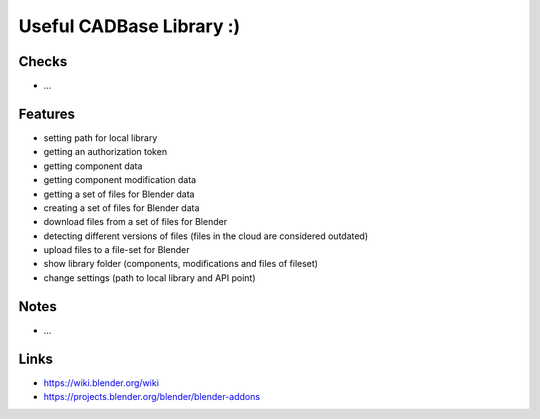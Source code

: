 Useful CADBase Library :)
========================


Checks
------

- ...

Features
---------

- setting path for local library
- getting an authorization token
- getting component data
- getting component modification data
- getting a set of files for Blender data
- creating a set of files for Blender data
- download files from a set of files for Blender
- detecting different versions of files (files in the cloud are considered outdated)
- upload files to a file-set for Blender
- show library folder (components, modifications and files of fileset)
- change settings (path to local library and API point)

Notes
-----

- ...

Links
-----

- https://wiki.blender.org/wiki
- https://projects.blender.org/blender/blender-addons
